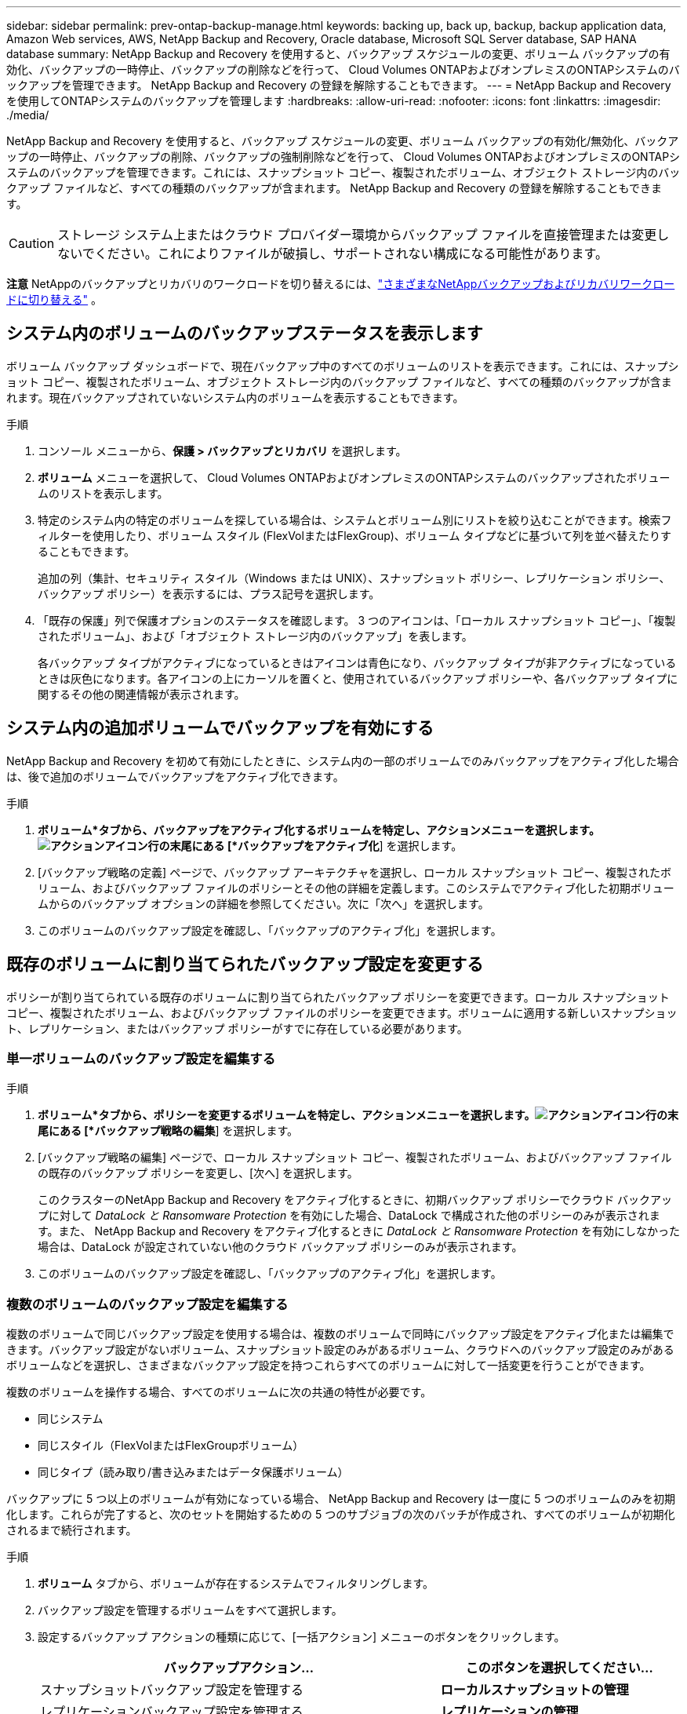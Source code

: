 ---
sidebar: sidebar 
permalink: prev-ontap-backup-manage.html 
keywords: backing up, back up, backup, backup application data, Amazon Web services, AWS, NetApp Backup and Recovery, Oracle database, Microsoft SQL Server database, SAP HANA database 
summary: NetApp Backup and Recovery を使用すると、バックアップ スケジュールの変更、ボリューム バックアップの有効化、バックアップの一時停止、バックアップの削除などを行って、 Cloud Volumes ONTAPおよびオンプレミスのONTAPシステムのバックアップを管理できます。  NetApp Backup and Recovery の登録を解除することもできます。 
---
= NetApp Backup and Recoveryを使用してONTAPシステムのバックアップを管理します
:hardbreaks:
:allow-uri-read: 
:nofooter: 
:icons: font
:linkattrs: 
:imagesdir: ./media/


[role="lead"]
NetApp Backup and Recovery を使用すると、バックアップ スケジュールの変更、ボリューム バックアップの有効化/無効化、バックアップの一時停止、バックアップの削除、バックアップの強制削除などを行って、 Cloud Volumes ONTAPおよびオンプレミスのONTAPシステムのバックアップを管理できます。これには、スナップショット コピー、複製されたボリューム、オブジェクト ストレージ内のバックアップ ファイルなど、すべての種類のバックアップが含まれます。  NetApp Backup and Recovery の登録を解除することもできます。


CAUTION: ストレージ システム上またはクラウド プロバイダー環境からバックアップ ファイルを直接管理または変更しないでください。これによりファイルが破損し、サポートされない構成になる可能性があります。

[]
====
*注意* NetAppのバックアップとリカバリのワークロードを切り替えるには、link:br-start-switch-ui.html["さまざまなNetAppバックアップおよびリカバリワークロードに切り替える"] 。

====


== システム内のボリュームのバックアップステータスを表示します

ボリューム バックアップ ダッシュボードで、現在バックアップ中のすべてのボリュームのリストを表示できます。これには、スナップショット コピー、複製されたボリューム、オブジェクト ストレージ内のバックアップ ファイルなど、すべての種類のバックアップが含まれます。現在バックアップされていないシステム内のボリュームを表示することもできます。

.手順
. コンソール メニューから、*保護 > バックアップとリカバリ* を選択します。
. *ボリューム* メニューを選択して、 Cloud Volumes ONTAPおよびオンプレミスのONTAPシステムのバックアップされたボリュームのリストを表示します。
. 特定のシステム内の特定のボリュームを探している場合は、システムとボリューム別にリストを絞り込むことができます。検索フィルターを使用したり、ボリューム スタイル (FlexVolまたはFlexGroup)、ボリューム タイプなどに基づいて列を並べ替えたりすることもできます。
+
追加の列（集計、セキュリティ スタイル（Windows または UNIX）、スナップショット ポリシー、レプリケーション ポリシー、バックアップ ポリシー）を表示するには、プラス記号を選択します。

. 「既存の保護」列で保護オプションのステータスを確認します。  3 つのアイコンは、「ローカル スナップショット コピー」、「複製されたボリューム」、および「オブジェクト ストレージ内のバックアップ」を表します。
+
各バックアップ タイプがアクティブになっているときはアイコンは青色になり、バックアップ タイプが非アクティブになっているときは灰色になります。各アイコンの上にカーソルを置くと、使用されているバックアップ ポリシーや、各バックアップ タイプに関するその他の関連情報が表示されます。





== システム内の追加ボリュームでバックアップを有効にする

NetApp Backup and Recovery を初めて有効にしたときに、システム内の一部のボリュームでのみバックアップをアクティブ化した場合は、後で追加のボリュームでバックアップをアクティブ化できます。

.手順
. *ボリューム*タブから、バックアップをアクティブ化するボリュームを特定し、アクションメニューを選択します。image:icon-action.png["アクションアイコン"]行の末尾にある [*バックアップをアクティブ化*] を選択します。
. [バックアップ戦略の定義] ページで、バックアップ アーキテクチャを選択し、ローカル スナップショット コピー、複製されたボリューム、およびバックアップ ファイルのポリシーとその他の詳細を定義します。このシステムでアクティブ化した初期ボリュームからのバックアップ オプションの詳細を参照してください。次に「次へ」を選択します。
. このボリュームのバックアップ設定を確認し、「バックアップのアクティブ化」を選択します。




== 既存のボリュームに割り当てられたバックアップ設定を変更する

ポリシーが割り当てられている既存のボリュームに割り当てられたバックアップ ポリシーを変更できます。ローカル スナップショット コピー、複製されたボリューム、およびバックアップ ファイルのポリシーを変更できます。ボリュームに適用する新しいスナップショット、レプリケーション、またはバックアップ ポリシーがすでに存在している必要があります。



=== 単一ボリュームのバックアップ設定を編集する

.手順
. *ボリューム*タブから、ポリシーを変更するボリュームを特定し、アクションメニューを選択します。image:icon-action.png["アクションアイコン"]行の末尾にある [*バックアップ戦略の編集*] を選択します。
. [バックアップ戦略の編集] ページで、ローカル スナップショット コピー、複製されたボリューム、およびバックアップ ファイルの既存のバックアップ ポリシーを変更し、[次へ] を選択します。
+
このクラスターのNetApp Backup and Recovery をアクティブ化するときに、初期バックアップ ポリシーでクラウド バックアップに対して _DataLock と Ransomware Protection_ を有効にした場合、DataLock で構成された他のポリシーのみが表示されます。また、 NetApp Backup and Recovery をアクティブ化するときに _DataLock と Ransomware Protection_ を有効にしなかった場合は、DataLock が設定されていない他のクラウド バックアップ ポリシーのみが表示されます。

. このボリュームのバックアップ設定を確認し、「バックアップのアクティブ化」を選択します。




=== 複数のボリュームのバックアップ設定を編集する

複数のボリュームで同じバックアップ設定を使用する場合は、複数のボリュームで同時にバックアップ設定をアクティブ化または編集できます。バックアップ設定がないボリューム、スナップショット設定のみがあるボリューム、クラウドへのバックアップ設定のみがあるボリュームなどを選択し、さまざまなバックアップ設定を持つこれらすべてのボリュームに対して一括変更を行うことができます。

複数のボリュームを操作する場合、すべてのボリュームに次の共通の特性が必要です。

* 同じシステム
* 同じスタイル（FlexVolまたはFlexGroupボリューム）
* 同じタイプ（読み取り/書き込みまたはデータ保護ボリューム）


バックアップに 5 つ以上のボリュームが有効になっている場合、 NetApp Backup and Recovery は一度に 5 つのボリュームのみを初期化します。これらが完了すると、次のセットを開始するための 5 つのサブジョブの次のバッチが作成され、すべてのボリュームが初期化されるまで続行されます。

.手順
. *ボリューム* タブから、ボリュームが存在するシステムでフィルタリングします。
. バックアップ設定を管理するボリュームをすべて選択します。
. 設定するバックアップ アクションの種類に応じて、[一括アクション] メニューのボタンをクリックします。
+
[cols="50,30"]
|===
| バックアップアクション... | このボタンを選択してください... 


| スナップショットバックアップ設定を管理する | *ローカルスナップショットの管理* 


| レプリケーションバックアップ設定を管理する | *レプリケーションの管理* 


| クラウドへのバックアップ設定を管理する | *バックアップの管理* 


| 複数の種類のバックアップ設定を管理します。このオプションを使用すると、バックアップ アーキテクチャも変更できます。 | *バックアップとリカバリの管理* 
|===
. 表示されるバックアップ ページで、ローカル スナップショット コピー、複製されたボリューム、またはバックアップ ファイルの既存のバックアップ ポリシーを変更し、[保存] を選択します。
+
このクラスターのNetApp Backup and Recovery をアクティブ化するときに、初期バックアップ ポリシーでクラウド バックアップに対して _DataLock と Ransomware Protection_ を有効にした場合、DataLock で構成された他のポリシーのみが表示されます。また、 NetApp Backup and Recovery をアクティブ化するときに _DataLock と Ransomware Protection_ を有効にしなかった場合は、DataLock が設定されていない他のクラウド バックアップ ポリシーのみが表示されます。





== いつでも手動でボリュームバックアップを作成

いつでもオンデマンド バックアップを作成して、ボリュームの現在の状態をキャプチャできます。これは、ボリュームに非常に重要な変更が加えられ、そのデータを保護するために次回のスケジュールされたバックアップまで待ちたくない場合に役立ちます。この機能を使用すると、現在バックアップされていないボリュームのバックアップを作成し、その現在の状態をキャプチャすることもできます。

ボリュームのオブジェクトにアドホック スナップショット コピーまたはバックアップを作成できます。アドホック複製ボリュームを作成することはできません。

バックアップ名にはタイムスタンプが含まれるため、オンデマンド バックアップを他のスケジュールされたバックアップと区別できます。

このクラスターのNetApp Backup and Recovery をアクティブ化するときに _DataLock と Ransomware Protection_ を有効にした場合、オンデマンド バックアップも DataLock で構成され、保持期間は 30 日間になります。アドホック バックアップではランサムウェア スキャンはサポートされていません。link:prev-ontap-policy-object-options.html["DataLockとランサムウェア対策について詳しくはこちら"^] 。

アドホック バックアップを作成すると、ソース ボリュームにスナップショットが作成されます。このスナップショットは通常のスナップショット スケジュールの一部ではないため、オフにはなりません。バックアップが完了したら、ソース ボリュームからこのスナップショットを手動で削除することをお勧めします。これにより、このスナップショットに関連するブロックが解放されます。スナップショットの名前は `cbs-snapshot-adhoc-`。 https://docs.netapp.com/us-en/ontap/san-admin/delete-all-existing-snapshot-copies-volume-task.html["ONTAP CLIを使用してスナップショットを削除する方法をご覧ください"^] 。


NOTE: オンデマンド ボリューム バックアップは、データ保護ボリュームではサポートされていません。

.手順
. *ボリューム*タブから、image:icon-actions-horizontal.gif["アクションアイコン"]ボリュームを選択し、[*バックアップ*] > [アドホック バックアップの作成*] を選択します。


バックアップが作成されるまで、そのボリュームのバックアップ ステータス列には「進行中」と表示されます。



== 各ボリュームのバックアップのリストを表示する

各ボリュームに存在するすべてのバックアップ ファイルのリストを表示できます。このページには、ソース ボリューム、宛先の場所、最後に実行されたバックアップ、現在のバックアップ ポリシー、バックアップ ファイルのサイズなどのバックアップの詳細が表示されます。

.手順
. *ボリューム*タブから、image:icon-actions-horizontal.gif["アクションアイコン"]ソースボリュームの[ボリュームの詳細を表示]を選択します。
+
ボリュームの詳細とスナップショット コピーのリストが表示されます。

. *スナップショット*、*レプリケーション*、または*バックアップ*を選択すると、各バックアップ タイプのすべてのバックアップ ファイルのリストが表示されます。




== オブジェクトストレージ内のボリュームバックアップでランサムウェアスキャンを実行する

NetApp Backup and Recovery は、オブジェクト ファイルへのバックアップが作成される際、およびバックアップ ファイルからデータが復元される際に、バックアップ ファイルをスキャンしてランサムウェア攻撃の証拠を探します。また、いつでもオンデマンド スキャンを実行して、オブジェクト ストレージ内の特定のバックアップ ファイルの使用可能かどうかを確認することもできます。これは、特定のボリュームでランサムウェアの問題が発生し、そのボリュームのバックアップが影響を受けていないことを確認したい場合に役立ちます。

この機能は、ボリューム バックアップがONTAP 9.11.1 以降のシステムから作成され、オブジェクトへのバックアップ ポリシーで _DataLock および Ransomware Protection_ が有効になっている場合にのみ使用できます。

.手順
. *ボリューム*タブから、image:icon-actions-horizontal.gif["アクションアイコン"]ソースボリュームの[ボリュームの詳細を表示]を選択します。
+
ボリュームの詳細が表示されます。

. *バックアップ* を選択すると、オブジェクト ストレージ内のバックアップ ファイルのリストが表示されます。
. 選択image:icon-actions-horizontal.gif["アクションアイコン"]ランサムウェアをスキャンするボリューム バックアップ ファイルを選択し、[*ランサムウェアのスキャン*] をクリックします。
+
ランサムウェア保護列には、スキャンが進行中であることが示されます。





== ソースボリュームとのレプリケーション関係を管理する

2 つのシステム間のデータ レプリケーションを設定したら、データ レプリケーションの関係を管理できます。

.手順
. *ボリューム*タブから、image:icon-actions-horizontal.gif["アクションアイコン"]ソースボリュームに対して*レプリケーション*オプションを選択します。利用可能なオプションをすべて確認できます。
. 実行するレプリケーション アクションを選択します。
+
次の表では、利用可能なアクションについて説明します。

+
[cols="15,85"]
|===
| アクション | 説明 


| ビューのレプリケーション | ボリューム関係の詳細（転送情報、最終転送情報、ボリュームの詳細、関係に割り当てられた保護ポリシーに関する情報）を表示します。 


| 更新レプリケーション | 増分転送を開始し、宛先ボリュームを更新してソース ボリュームと同期させます。 


| レプリケーションを一時停止 | スナップショット コピーの増分転送を一時停止して、宛先ボリュームを更新します。増分更新を再開したい場合は、後で再開できます。 


| レプリケーションを中断する | ソース ボリュームと宛先ボリュームの関係を解除し、宛先ボリュームをデータ アクセス用にアクティブ化して、読み取り/書き込み可能にします。このオプションは通常、データの破損、誤った削除、オフライン状態などのイベントによりソース ボリュームがデータを提供できない場合に使用されます。https://docs.netapp.com/us-en/ontap-sm-classic/volume-disaster-recovery/index.html["ONTAPドキュメントで、データアクセス用に宛先ボリュームを設定し、ソースボリュームを再アクティブ化する方法について学習します。"^] 


| レプリケーションを中止する | このボリュームの宛先システムへのバックアップを無効にし、ボリュームを復元する機能も無効にします。既存のバックアップは削除されません。これによって、ソース ボリュームと宛先ボリューム間のデータ保護関係は削除されません。 


| 逆再同期 | ソース ボリュームと宛先ボリュームの役割を逆にします。元のソース ボリュームの内容は、宛先ボリュームの内容によって上書きされます。これは、オフラインになったソース ボリュームを再アクティブ化する場合に役立ちます。最後のデータ複製からソース ボリュームが無効になった時点までの間に元のソース ボリュームに書き込まれたデータは保持されません。 


| 関係の削除 | ソース ボリュームと宛先ボリューム間のデータ保護関係を削除します。これにより、ボリューム間でデータのレプリケーションは行われなくなります。このアクションでは、データ アクセス用に宛先ボリュームがアクティブ化されません。つまり、読み取り/書き込み可能になりません。システム間に他のデータ保護関係がない場合、このアクションにより、クラスタ ピア関係とストレージ VM (SVM) ピア関係も削除されます。 
|===


.結果
アクションを選択すると、コンソールは関係を更新します。



== 既存のクラウドへのバックアップ ポリシーを編集する

システム内のボリュームに現在適用されているバックアップ ポリシーの属性を変更できます。バックアップ ポリシーを変更すると、そのポリシーを使用している既存のすべてのボリュームに影響します。

[NOTE]
====
* このクラスターのNetApp Backup and Recovery をアクティブ化するときに初期ポリシーで _DataLock and Ransomware Protection_ を有効にした場合、編集するポリシーはすべて同じ DataLock 設定 (ガバナンスまたはコンプライアンス) で構成する必要があります。また、 NetApp Backup and Recovery をアクティブ化するときに _DataLock and Ransomware Protection_ を有効にしなかった場合は、現在 DataLock を有効にすることはできません。
* AWS でバックアップを作成するときに、 NetApp Backup and Recovery をアクティブ化するときに最初のバックアップ ポリシーで _S3 Glacier_ または _S3 Glacier Deep Archive_ を選択した場合、バックアップ ポリシーを編集するときに使用できるアーカイブ層はその層のみになります。また、最初のバックアップ ポリシーでアーカイブ層を選択しなかった場合は、ポリシーを編集するときに、_S3 Glacier_ が唯一のアーカイブ オプションになります。


====
.手順
. *ボリューム*タブから*バックアップ設定*を選択します。
. _バックアップ設定_ページで、image:icon-actions-horizontal.gif["アクションアイコン"]ポリシー設定を変更するシステムを選択し、[ポリシーの管理] を選択します。
. [ポリシーの管理] ページで、そのシステムで変更するバックアップ ポリシーの [編集] を選択します。
. [_ポリシーの編集_] ページで下矢印を選択して [_ラベルと保持_] セクションを展開し、スケジュールやバックアップの保持を変更して [*保存*] を選択します。
+
クラスタでONTAP 9.10.1 以降を実行している場合は、一定の日数後にアーカイブ ストレージへのバックアップの階層化を有効または無効にするオプションもあります。

+
ifdef::aws[]



link:prev-reference-aws-archive-storage-tiers.html["AWS アーカイブストレージの使用について詳しくはこちら"] 。

endif::aws[]

ifdef::azure[]

link:prev-reference-azure-archive-storage-tiers.html["Azure アーカイブ ストレージの使用について詳しく見る"] 。

endif::azure[]

ifdef::gcp[]

link:prev-reference-gcp-archive-storage-tiers.html["Google アーカイブ ストレージの使用について詳しくは、こちらをご覧ください。"] 。（ ONTAP 9.12.1 が必要です。）

endif::gcp[]

+ アーカイブ ストレージに階層化されたバックアップ ファイルは、アーカイブへのバックアップの階層化を停止すると、その階層に残ります。これらのファイルは自動的に標準階層に戻されるわけではありません。新しいボリューム バックアップのみが標準層に保存されます。



== 新しいクラウドへのバックアップポリシーを追加する

システムに対してNetApp Backup and Recovery を有効にすると、最初に選択したすべてのボリュームが、定義したデフォルトのバックアップ ポリシーを使用してバックアップされます。異なる復旧ポイント目標 (RPO) を持つ特定のボリュームに異なるバックアップ ポリシーを割り当てる場合は、そのクラスターに追加のポリシーを作成し、それらのポリシーを他のボリュームに割り当てることができます。

システム内の特定のボリュームに新しいバックアップ ポリシーを適用する場合は、まずそのバックアップ ポリシーをシステムに追加する必要があります。そうすると<<既存のボリュームに割り当てられたバックアップ設定を変更する,そのシステム内のボリュームにポリシーを適用する>>。

[NOTE]
====
* このクラスターのNetApp Backup and Recovery をアクティブ化するときに初期ポリシーで _DataLock and Ransomware Protection_ を有効にした場合、作成する追加ポリシーは同じ DataLock 設定 (ガバナンスまたはコンプライアンス) で構成する必要があります。また、 NetApp Backup and Recovery をアクティブ化するときに _DataLock と Ransomware Protection_ を有効にしなかった場合、DataLock を使用する新しいポリシーを作成することはできません。
* AWS でバックアップを作成するときに、 NetApp Backup and Recovery をアクティブ化するときに最初のバックアップ ポリシーで _S3 Glacier_ または _S3 Glacier Deep Archive_ を選択した場合、その層がそのクラスターの将来のバックアップ ポリシーで使用できる唯一のアーカイブ層になります。また、最初のバックアップ ポリシーでアーカイブ層を選択しなかった場合は、将来のポリシーでは _S3 Glacier_ が唯一のアーカイブ オプションになります。


====
.手順
. *ボリューム*タブから*バックアップ設定*を選択します。
. _バックアップ設定_ページで、image:icon-actions-horizontal.gif["アクションアイコン"]新しいポリシーを追加するシステムの [ポリシーの管理] を選択します。
. [ポリシーの管理] ページで、[新しいポリシーの追加] を選択します。
. [_新しいポリシーの追加_] ページで下矢印を選択して [_ラベルと保持_] セクションを展開し、スケジュールとバックアップの保持期間を定義して [保存] を選択します。
+
クラスタでONTAP 9.10.1 以降を実行している場合は、一定の日数後にアーカイブ ストレージへのバックアップの階層化を有効または無効にするオプションもあります。

+
ifdef::aws[]



link:prev-reference-aws-archive-storage-tiers.html["AWS アーカイブストレージの使用について詳しくはこちら"] 。

endif::aws[]

ifdef::azure[]

link:prev-reference-azure-archive-storage-tiers.html["Azure アーカイブ ストレージの使用について詳しく見る"] 。

endif::azure[]

ifdef::gcp[]

link:prev-reference-gcp-archive-storage-tiers.html["Google アーカイブ ストレージの使用について詳しくは、こちらをご覧ください。"] 。（ ONTAP 9.12.1 が必要です。）

endif::gcp[]



== バックアップの削除

NetApp Backup and Recovery を使用すると、単一のバックアップ ファイルを削除したり、ボリュームのすべてのバックアップを削除したり、システム内のすべてのボリュームのすべてのバックアップを削除したりできます。バックアップが不要になった場合、またはソース ボリュームを削除してすべてのバックアップを削除する場合は、すべてのバックアップを削除する必要がある場合があります。

DataLock とランサムウェア保護を使用してロックしたバックアップ ファイルは削除できません。ロックされたバックアップ ファイルを 1 つ以上選択した場合、UI から「削除」オプションは使用できません。


CAUTION: バックアップがあるシステムまたはクラスターを削除する予定の場合は、システムを削除する前にバックアップを削除する必要があります。 NetApp Backup and Recovery では、システムを削除してもバックアップは自動的に削除されません。また、システムの削除後にバックアップを削除するための UI は現在サポートされていません。残りのバックアップについては、オブジェクト ストレージ コストが引き続き請求されます。



=== システムのすべてのバックアップファイルを削除する

システムのオブジェクト ストレージ上のすべてのバックアップを削除しても、このシステム内のボリュームの将来のバックアップは無効になりません。システム内のすべてのボリュームのバックアップの作成を停止したい場合は、バックアップを非アクティブ化できます。<<システムのNetAppバックアップとリカバリを非アクティブ化する,ここで説明されているように>> 。

このアクションはスナップショット コピーや複製されたボリュームには影響しないことに注意してください。これらの種類のバックアップ ファイルは削除されません。

.手順
. *ボリューム*タブから*バックアップ設定*を選択します。
. 選択image:icon-actions-horizontal.gif["アクションアイコン"]すべてのバックアップを削除するシステムを選択し、[すべてのバックアップを削除] を選択します。
. 確認ダイアログボックスで、システムの名前を入力します。
. *詳細設定*を選択します。
. *バックアップの強制削除*: すべてのバックアップを強制的に削除するかどうかを指定します。
+
極端なケースでは、 NetApp Backup and Recovery がバックアップにアクセスできないようにする必要がある場合もあります。これは、たとえば、サービスがバックアップ バケットにアクセスできなくなった場合や、バックアップが DataLock で保護されているが不要になった場合に発生する可能性があります。以前は、これらを自分で削除することはできず、 NetAppサポートに連絡する必要がありました。このリリースでは、バックアップを強制的に削除するオプションを使用できます (ボリュームおよび作業環境レベル)。

+

CAUTION: このオプションは慎重に使用し、極端なクリーンアップが必要な場合にのみ使用してください。オブジェクト ストレージでバックアップが削除されていない場合でも、 NetApp Backup and Recovery はこれらのバックアップにアクセスできなくなります。クラウド プロバイダーにアクセスして、バックアップを手動で削除する必要があります。

. *削除*を選択します。




=== ボリュームのすべてのバックアップファイルを削除する

ボリュームのすべてのバックアップを削除すると、そのボリュームの今後のバックアップも無効になります。

.手順
. *ボリューム*タブから、image:icon-actions-horizontal.gif["その他のアイコン"]ソースボリュームの[詳細とバックアップリスト]を選択します。
+
すべてのバックアップ ファイルのリストが表示されます。

. *アクション* > *すべてのバックアップを削除*を選択します。
. ボリューム名を入力します。
. *詳細設定*を選択します。
. *バックアップの強制削除*: すべてのバックアップを強制的に削除するかどうかを指定します。
+
極端なケースでは、 NetApp Backup and Recovery がバックアップにアクセスできないようにする必要がある場合もあります。これは、他のサービスがバックアップ バケットにアクセスできない場合や、バックアップが DataLock で保護されているが不要になった場合などに発生する可能性があります。以前は、これらを自分で削除することはできず、 NetAppサポートに連絡する必要がありました。このリリースでは、バックアップを強制的に削除するオプションを使用できます (ボリュームおよび作業環境レベル)。

+

CAUTION: このオプションは慎重に使用し、極端なクリーンアップが必要な場合にのみ使用してください。オブジェクト ストレージでバックアップが削除されていない場合でも、 NetApp Backup and Recovery はこれらのバックアップにアクセスできなくなります。クラウド プロバイダーにアクセスして、バックアップを手動で削除する必要があります。

. *削除*を選択します。




=== ボリュームの単一のバックアップファイルを削除する

不要になったバックアップ ファイルを 1 つ削除できます。これには、ボリューム スナップショット コピーまたはオブジェクト ストレージ内のバックアップの単一のバックアップの削除が含まれます。

複製されたボリューム (データ保護ボリューム) は削除できません。

.手順
. *ボリューム*タブから、image:icon-actions-horizontal.gif["その他のアイコン"]ソースボリュームの[ボリュームの詳細を表示]を選択します。
+
ボリュームの詳細が表示され、*スナップショット*、*レプリケーション*、または*バックアップ*を選択して、ボリュームのすべてのバックアップ ファイルのリストを表示できます。デフォルトでは、利用可能なスナップショットのコピーが表示されます。

. 削除するバックアップ ファイルの種類を確認するには、[*スナップショット*] または [*バックアップ*] を選択します。
. 選択image:icon-actions-horizontal.gif["アクションアイコン"]削除するボリューム バックアップ ファイルを選択し、[削除] を選択します。
. 確認ダイアログボックスで、[削除] を選択します。




== ボリュームバックアップ関係を削除する

ボリュームのバックアップ関係を削除すると、新しいバックアップ ファイルの作成を停止し、ソース ボリュームを削除しながら、既存のバックアップ ファイルはすべて保持する場合に、アーカイブ メカニズムが提供されます。これにより、ソース ストレージ システムのスペースをクリアしながら、必要に応じて将来的にバックアップ ファイルからボリュームを復元できるようになります。

必ずしもソースボリュームを削除する必要はありません。ボリュームのバックアップ関係を削除し、ソース ボリュームを保持することができます。この場合、後でボリューム上のバックアップを「アクティブ化」することができます。この場合、元のベースライン バックアップ コピーが引き続き使用されます。新しいベースライン バックアップ コピーは作成されず、クラウドにエクスポートされません。バックアップ関係を再アクティブ化すると、ボリュームにはデフォルトのバックアップ ポリシーが割り当てられることに注意してください。

この機能は、システムでONTAP 9.12.1 以降を実行している場合にのみ使用できます。

NetApp Backup and Recovery ユーザー インターフェイスからソース ボリュームを削除することはできません。ただし、コンソールの*システム*ページでボリュームの詳細ページを開いて、 https://docs.netapp.com/us-en/storage-management-cloud-volumes-ontap/task-manage-volumes.html#manage-volumes["そこからボリュームを削除します"] 。


NOTE: 関係が削除されると、個々のボリューム バックアップ ファイルを削除することはできません。ただし、ボリュームのすべてのバックアップを削除することは可能です。

.手順
. *ボリューム*タブから、image:icon-actions-horizontal.gif["アクションアイコン"]ソースボリュームの*バックアップ* > *関係の削除*を選択します。




== システムのNetAppバックアップとリカバリを非アクティブ化する

システムに対してNetApp Backup and Recovery を非アクティブ化すると、システム上の各ボリュームのバックアップが無効になり、ボリュームを復元する機能も無効になります。既存のバックアップは削除されません。これにより、このシステムからバックアップ サービスの登録が解除されるわけではありません。基本的には、すべてのバックアップおよび復元アクティビティを一定期間一時停止できるようになります。

バックアップに使用する容量については、クラウドプロバイダーからオブジェクトストレージの料金が引き続き請求されます。<<バックアップの削除,バックアップを削除する>> 。

.手順
. *ボリューム*タブから*バックアップ設定*を選択します。
. _バックアップ設定ページ_から、image:icon-actions-horizontal.gif["アクションアイコン"]バックアップを無効にするシステムで、[*バックアップの無効化*] を選択します。
. 確認ダイアログボックスで、「非アクティブ化」を選択します。



NOTE: バックアップが無効になっている間、そのシステムに対して *バックアップをアクティブ化* ボタンが表示されます。そのシステムのバックアップ機能を再度有効にする場合は、このボタンを選択できます。



== システムのNetApp Backup and Recoveryの登録を解除する

バックアップ機能を使用する必要がなくなり、そのシステムでのバックアップに対する課金を停止したい場合は、システムのNetApp Backup and Recovery の登録を解除できます。通常、この機能は、システムを削除する予定があり、バックアップ サービスをキャンセルする場合に使用されます。

クラスターのバックアップが保存される宛先オブジェクト ストアを変更する場合にも、この機能を使用できます。システムのNetApp Backup and Recovery を登録解除した後、新しいクラウド プロバイダー情報を使用してそのクラスターに対してNetApp Backup and Recovery を有効にすることができます。

NetApp Backup and Recovery を登録解除する前に、次の手順をこの順序で実行する必要があります。

* システムのNetAppバックアップとリカバリを無効にします
* そのシステムのすべてのバックアップを削除します


これら 2 つのアクションが完了するまで、登録解除オプションは使用できません。

.手順
. *ボリューム*タブから*バックアップ設定*を選択します。
. _バックアップ設定ページ_から、image:icon-actions-horizontal.gif["アクションアイコン"]バックアップ サービスを登録解除するシステムで、[*登録解除*] を選択します。
. 確認ダイアログボックスで、[登録解除] を選択します。

